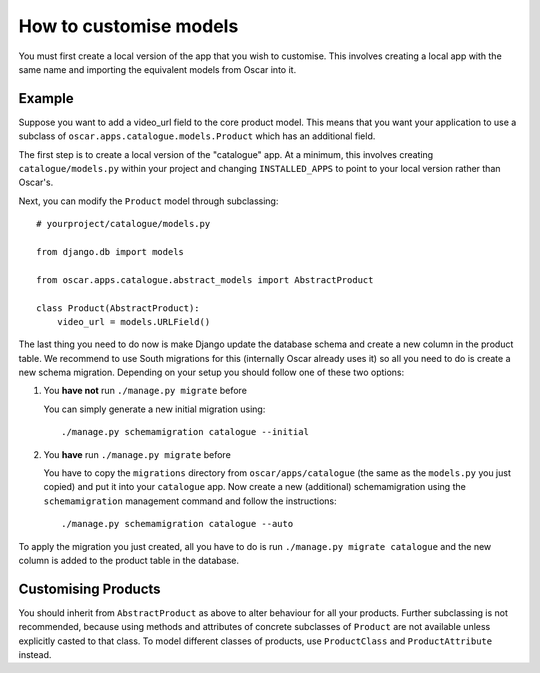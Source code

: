 =======================
How to customise models
=======================

You must first create a local version of the app that you wish to customise.  This
involves creating a local app with the same name and importing the equivalent models
from Oscar into it.

Example
-------

Suppose you want to add a video_url field to the core product model.  This means that
you want your application to use a subclass of ``oscar.apps.catalogue.models.Product`` which
has an additional field.

The first step is to create a local version of the "catalogue" app.  At a minimum, this 
involves creating ``catalogue/models.py`` within your project and changing ``INSTALLED_APPS``
to point to your local version rather than Oscar's.  

Next, you can modify the ``Product`` model through subclassing::

    # yourproject/catalogue/models.py

    from django.db import models

    from oscar.apps.catalogue.abstract_models import AbstractProduct

    class Product(AbstractProduct):
        video_url = models.URLField()


The last thing you need to do now is make Django update the database schema and
create a new column in the product table. We recommend to use South migrations 
for this (internally Oscar already uses it) so all you need to do is create a
new schema migration. Depending on your setup you should follow one of these
two options:

1. You **have not** run ``./manage.py migrate`` before

   You can simply generate a new initial migration using::

    ./manage.py schemamigration catalogue --initial

2. You **have** run ``./manage.py migrate`` before

   You have to copy the ``migrations`` directory from ``oscar/apps/catalogue``
   (the same as the ``models.py`` you just copied) and put it into your
   ``catalogue`` app.
   Now create a new (additional) schemamigration using the ``schemamigration``
   management command and follow the instructions::

    ./manage.py schemamigration catalogue --auto

To apply the migration you just created, all you have to do is run
``./manage.py migrate catalogue`` and the new column is added to the product
table in the database.


Customising Products
--------------------

You should inherit from ``AbstractProduct`` as above to alter behaviour for all
your products. Further subclassing is not recommended, because using methods
and attributes of concrete subclasses of ``Product`` are not available unless
explicitly casted to that class.
To model different classes of products, use ``ProductClass`` and
``ProductAttribute`` instead.
